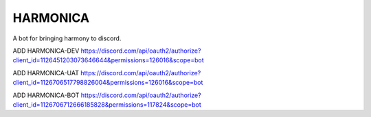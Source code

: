 =========
HARMONICA
=========

A bot for bringing harmony to discord.

ADD HARMONICA-DEV
https://discord.com/api/oauth2/authorize?client_id=1126451203073646644&permissions=126016&scope=bot

ADD HARMONICA-UAT
https://discord.com/api/oauth2/authorize?client_id=1126706517798826004&permissions=126016&scope=bot

ADD HARMONICA-BOT
https://discord.com/api/oauth2/authorize?client_id=1126706712666185828&permissions=117824&scope=bot